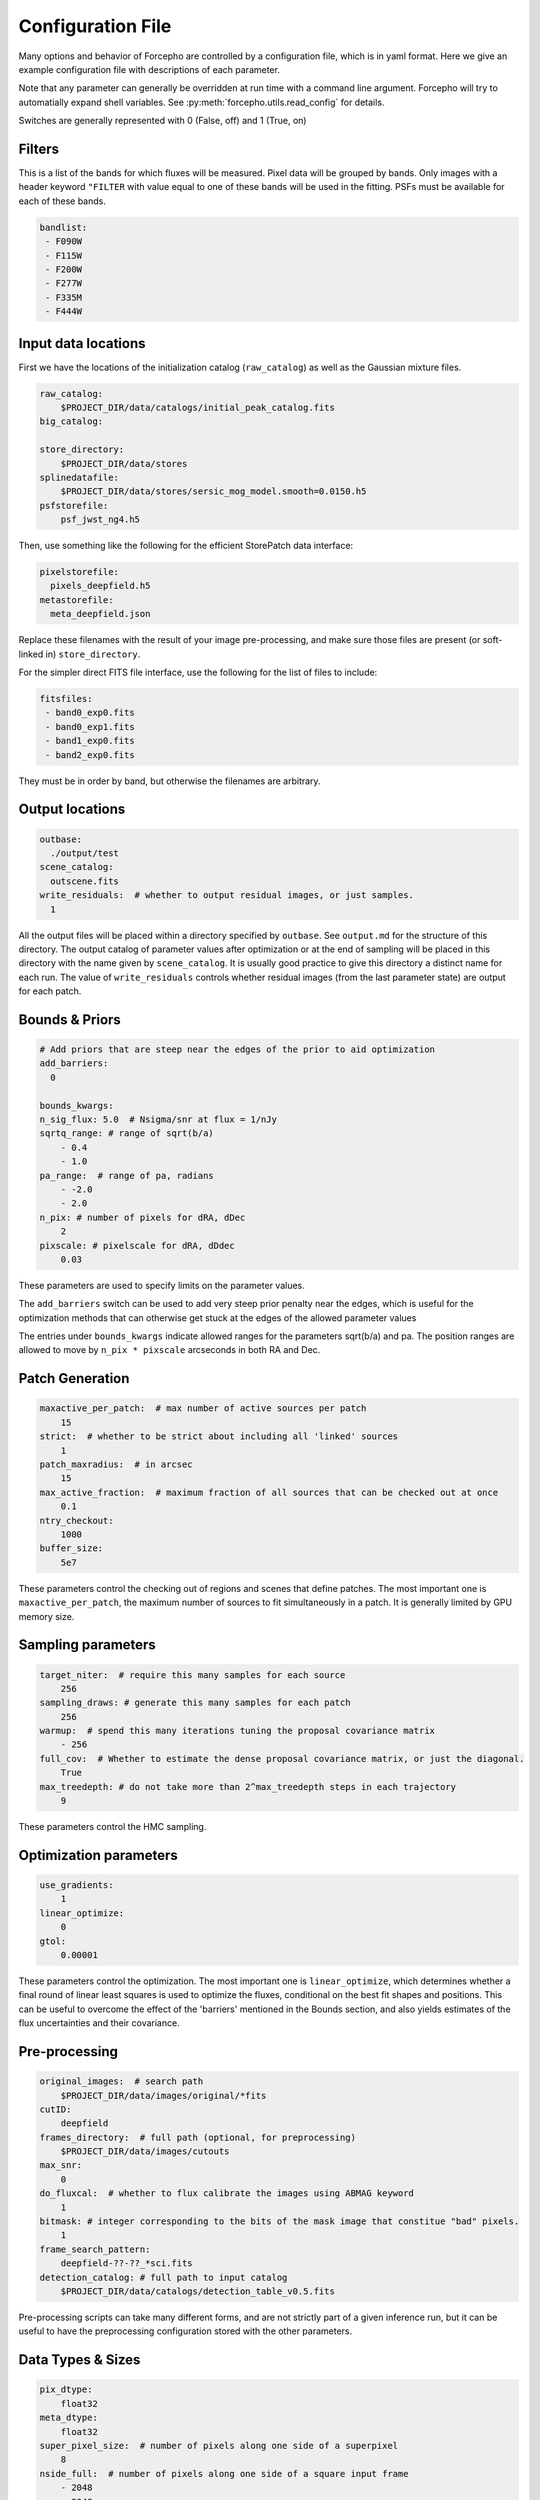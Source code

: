 .. _configuration:

Configuration File
==================

Many options and behavior of Forcepho are controlled by a configuration file,
which is in yaml format.  Here we give an example configuration file with
descriptions of each parameter.

Note that any parameter can generally be overridden at run time with a command
line argument. Forcepho will try to automatially expand shell variables.  See
:py:meth:`forcepho.utils.read_config` for details.

Switches are generally represented with 0 (False, off) and 1 (True, on)

Filters
-------

This is a list of the bands for which fluxes will be measured. Pixel data will
be grouped by bands.  Only images with a header keyword ``"FILTER`` with value
equal to one of these bands will be used in the fitting.  PSFs must be available
for each of these bands.

.. code-block:: yaml

    bandlist:
     - F090W
     - F115W
     - F200W
     - F277W
     - F335M
     - F444W


Input data locations
--------------------

First we have the locations of the initialization catalog (``raw_catalog``) as
well as the Gaussian mixture files.

.. code-block:: yaml

    raw_catalog:
        $PROJECT_DIR/data/catalogs/initial_peak_catalog.fits
    big_catalog:

    store_directory:
        $PROJECT_DIR/data/stores
    splinedatafile:
        $PROJECT_DIR/data/stores/sersic_mog_model.smooth=0.0150.h5
    psfstorefile:
        psf_jwst_ng4.h5

Then, use something like the following for the efficient StorePatch data interface:

.. code-block:: yaml

    pixelstorefile:
      pixels_deepfield.h5
    metastorefile:
      meta_deepfield.json

Replace these filenames with the result of your image pre-processing, and make
sure those files are present (or soft-linked in) ``store_directory``.

For the simpler direct FITS file interface, use the following for the list of files to include:

.. code-block:: yaml

    fitsfiles:
     - band0_exp0.fits
     - band0_exp1.fits
     - band1_exp0.fits
     - band2_exp0.fits

They must be in order by band, but otherwise the filenames are arbitrary.


Output locations
----------------

.. code-block:: yaml

    outbase:
      ./output/test
    scene_catalog:
      outscene.fits
    write_residuals:  # whether to output residual images, or just samples.
      1


All the output files will be placed within a directory specified by ``outbase``.
See ``output.md`` for the structure of this directory. The output catalog of
parameter values after optimization or at the end of sampling will be placed in
this directory with the name given by ``scene_catalog``. It is usually good
practice to give this directory a distinct name for each run.  The value of
``write_residuals`` controls whether residual images (from the last parameter
state) are output for each patch.

Bounds & Priors
---------------

.. code-block:: yaml

    # Add priors that are steep near the edges of the prior to aid optimization
    add_barriers:
      0

    bounds_kwargs:
    n_sig_flux: 5.0  # Nsigma/snr at flux = 1/nJy
    sqrtq_range: # range of sqrt(b/a)
        - 0.4
        - 1.0
    pa_range:  # range of pa, radians
        - -2.0
        - 2.0
    n_pix: # number of pixels for dRA, dDec
        2
    pixscale: # pixelscale for dRA, dDdec
        0.03


These parameters are used to specify limits on the parameter values.

The ``add_barriers`` switch can be used to add very steep prior penalty near the
edges, which is useful for the optimization methods that can otherwise get stuck
at the edges of the allowed parameter values

The entries under ``bounds_kwargs`` indicate allowed ranges for the parameters
sqrt(b/a) and pa.  The position ranges are allowed to move by ``n_pix * pixscale``
arcseconds in both RA and Dec.

Patch Generation
----------------

.. code-block:: yaml

    maxactive_per_patch:  # max number of active sources per patch
        15
    strict:  # whether to be strict about including all 'linked' sources
        1
    patch_maxradius:  # in arcsec
        15
    max_active_fraction:  # maximum fraction of all sources that can be checked out at once
        0.1
    ntry_checkout:
        1000
    buffer_size:
        5e7


These parameters control the checking out of regions and scenes that define
patches. The most important one is ``maxactive_per_patch``, the maximum number of
sources to fit simultaneously in a patch.  It is generally limited by GPU memory
size.

Sampling parameters
-------------------

.. code-block:: yaml

    target_niter:  # require this many samples for each source
        256
    sampling_draws: # generate this many samples for each patch
        256
    warmup:  # spend this many iterations tuning the proposal covariance matrix
        - 256
    full_cov:  # Whether to estimate the dense proposal covariance matrix, or just the diagonal.
        True
    max_treedepth: # do not take more than 2^max_treedepth steps in each trajectory
        9


These parameters control the HMC sampling.

Optimization parameters
-----------------------

.. code-block:: yaml

    use_gradients:
        1
    linear_optimize:
        0
    gtol:
        0.00001

These parameters control the optimization.  The most important one is
``linear_optimize``, which determines whether a final round of linear least
squares is used to optimize the fluxes, conditional on the best fit shapes and
positions.  This can be useful to overcome the effect of the 'barriers'
mentioned in the Bounds section, and also yields estimates of the flux
uncertainties and their covariance.

Pre-processing
--------------

.. code-block:: yaml

    original_images:  # search path
        $PROJECT_DIR/data/images/original/*fits
    cutID:
        deepfield
    frames_directory:  # full path (optional, for preprocessing)
        $PROJECT_DIR/data/images/cutouts
    max_snr:
        0
    do_fluxcal:  # whether to flux calibrate the images using ABMAG keyword
        1
    bitmask: # integer corresponding to the bits of the mask image that constitue "bad" pixels.
        1
    frame_search_pattern:
        deepfield-??-??_*sci.fits
    detection_catalog: # full path to input catalog
        $PROJECT_DIR/data/catalogs/detection_table_v0.5.fits


Pre-processing scripts can take many different forms, and are not strictly part
of a given inference run, but it can be useful to have the preprocessing
configuration stored with the other parameters.

Data Types & Sizes
------------------

.. code-block:: yaml

    pix_dtype:
        float32
    meta_dtype:
        float32
    super_pixel_size:  # number of pixels along one side of a superpixel
        8
    nside_full:  # number of pixels along one side of a square input frame
        - 2048
        - 2048


These will generally not need to be changed.

Background tweaks
-----------------

.. code-block:: yaml

    tweak_background:
        tweakbg

    # in nJy/pix, to be subtracted from individual exposures
    tweakbg:
        F105W: -0.0511
        F125W: -0.0429
        F140W: -0.0566
        F160W: -0.0463

The value of ``tweak_background`` specifies the name of the dictionary in the
configuration file to use for background level tweaks. Leave it empty if you
don't want to do any background tweaks.
